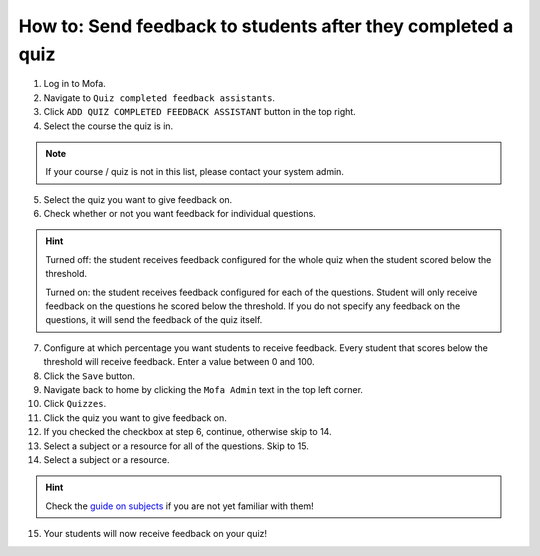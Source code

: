 ###############################################################
How to: Send feedback to students after they completed a quiz
###############################################################

1. Log in to Mofa.
2. Navigate to ``Quiz completed feedback assistants``.
3. Click ``ADD QUIZ COMPLETED FEEDBACK ASSISTANT`` button in the top right.
4. Select the course the quiz is in.

.. note::
    If your course / quiz is not in this list, please contact your system admin.

5. Select the quiz you want to give feedback on.
6. Check whether or not you want feedback for individual questions.

.. hint::
    Turned off: the student receives feedback configured for the whole quiz when the student scored below the threshold.

    Turned on: the student receives feedback configured for each of the questions.
    Student will only receive feedback on the questions he scored below the threshold.
    If you do not specify any feedback on the questions, it will send the feedback of the quiz itself.

7. Configure at which percentage you want students to receive feedback. Every student that scores below the threshold will receive feedback. Enter a value between 0 and 100.
8. Click the ``Save`` button.
9. Navigate back to home by clicking the ``Mofa Admin`` text in the top left corner.
10. Click ``Quizzes``.
11. Click the quiz you want to give feedback on.
12. If you checked the checkbox at step 6, continue, otherwise skip to 14.
13. Select a subject or a resource for all of the questions. Skip to 15.
14. Select a subject or a resource.

.. hint::
    Check the `guide on subjects <subjects.html>`_ if you are not yet familiar with them!

15. Your students will now receive feedback on your quiz!
